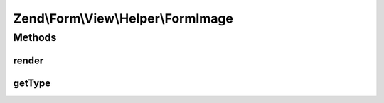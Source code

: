 .. Form/View/Helper/FormImage.php generated using docpx on 01/30/13 03:32am


Zend\\Form\\View\\Helper\\FormImage
===================================

Methods
+++++++

render
------

.. function:: render()


    Render a form <input> element from the provided $element

    :param ElementInterface: 

    :throws Exception\DomainException: 

    :rtype: string 



getType
-------

.. function:: getType()


    Determine input type to use

    :param ElementInterface: 

    :rtype: string 



